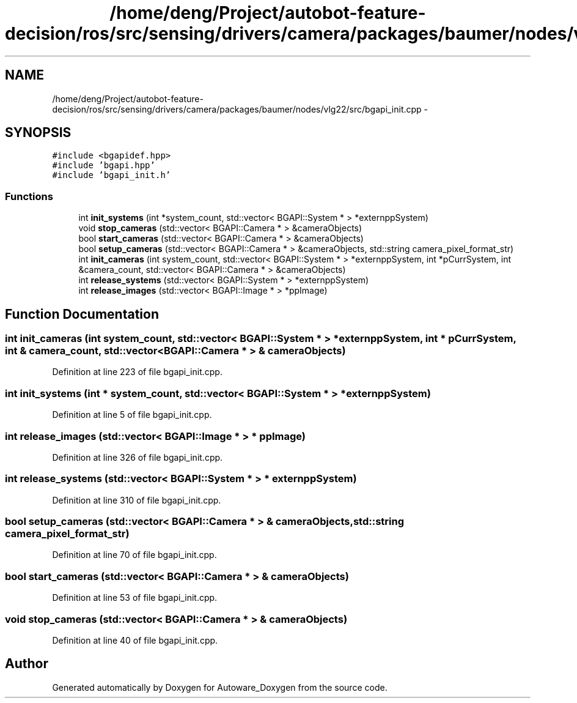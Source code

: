 .TH "/home/deng/Project/autobot-feature-decision/ros/src/sensing/drivers/camera/packages/baumer/nodes/vlg22/src/bgapi_init.cpp" 3 "Fri May 22 2020" "Autoware_Doxygen" \" -*- nroff -*-
.ad l
.nh
.SH NAME
/home/deng/Project/autobot-feature-decision/ros/src/sensing/drivers/camera/packages/baumer/nodes/vlg22/src/bgapi_init.cpp \- 
.SH SYNOPSIS
.br
.PP
\fC#include <bgapidef\&.hpp>\fP
.br
\fC#include 'bgapi\&.hpp'\fP
.br
\fC#include 'bgapi_init\&.h'\fP
.br

.SS "Functions"

.in +1c
.ti -1c
.RI "int \fBinit_systems\fP (int *system_count, std::vector< BGAPI::System * > *externppSystem)"
.br
.ti -1c
.RI "void \fBstop_cameras\fP (std::vector< BGAPI::Camera * > &cameraObjects)"
.br
.ti -1c
.RI "bool \fBstart_cameras\fP (std::vector< BGAPI::Camera * > &cameraObjects)"
.br
.ti -1c
.RI "bool \fBsetup_cameras\fP (std::vector< BGAPI::Camera * > &cameraObjects, std::string camera_pixel_format_str)"
.br
.ti -1c
.RI "int \fBinit_cameras\fP (int system_count, std::vector< BGAPI::System * > *externppSystem, int *pCurrSystem, int &camera_count, std::vector< BGAPI::Camera * > &cameraObjects)"
.br
.ti -1c
.RI "int \fBrelease_systems\fP (std::vector< BGAPI::System * > *externppSystem)"
.br
.ti -1c
.RI "int \fBrelease_images\fP (std::vector< BGAPI::Image * > *ppImage)"
.br
.in -1c
.SH "Function Documentation"
.PP 
.SS "int init_cameras (int system_count, std::vector< BGAPI::System * > * externppSystem, int * pCurrSystem, int & camera_count, std::vector< BGAPI::Camera * > & cameraObjects)"

.PP
Definition at line 223 of file bgapi_init\&.cpp\&.
.SS "int init_systems (int * system_count, std::vector< BGAPI::System * > * externppSystem)"

.PP
Definition at line 5 of file bgapi_init\&.cpp\&.
.SS "int release_images (std::vector< BGAPI::Image * > * ppImage)"

.PP
Definition at line 326 of file bgapi_init\&.cpp\&.
.SS "int release_systems (std::vector< BGAPI::System * > * externppSystem)"

.PP
Definition at line 310 of file bgapi_init\&.cpp\&.
.SS "bool setup_cameras (std::vector< BGAPI::Camera * > & cameraObjects, std::string camera_pixel_format_str)"

.PP
Definition at line 70 of file bgapi_init\&.cpp\&.
.SS "bool start_cameras (std::vector< BGAPI::Camera * > & cameraObjects)"

.PP
Definition at line 53 of file bgapi_init\&.cpp\&.
.SS "void stop_cameras (std::vector< BGAPI::Camera * > & cameraObjects)"

.PP
Definition at line 40 of file bgapi_init\&.cpp\&.
.SH "Author"
.PP 
Generated automatically by Doxygen for Autoware_Doxygen from the source code\&.
